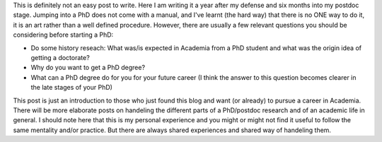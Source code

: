 .. title: How to PhD
.. slug: how-to-phd
.. date: 2020-02-29 18:29:51 UTC+01:00
.. tags: academia, phd, research
.. category: 
.. link: 
.. description: 
.. type: text

This is definitely not an easy post to write. Here I am writing it a year after my defense and six months into my postdoc stage. Jumping into a PhD does not come with a manual, and I've learnt (the hard way) that there is no ONE way to do it, it is an art rather than a well defined procedure. However, there are usually a few relevant questions you should be considering before starting a PhD:

* Do some history reseach: What was/is expected in Academia from a PhD student and what was the origin idea of getting a doctorate?

* Why do you want to get a PhD degree?

* What can a PhD degree do for you for your future career (I think the answer to this question becomes clearer in the late stages of your PhD)

This post is just an introduction to those who just found this blog and want (or already) to pursue a career in Academia. There will be more elaborate posts on handeling the different parts of a PhD/postdoc research and of an academic life in general. I should note here that this is my personal experience and you might or might not find it useful to follow the same mentality and/or practice. But there are always shared experiences and shared way of handeling them.
